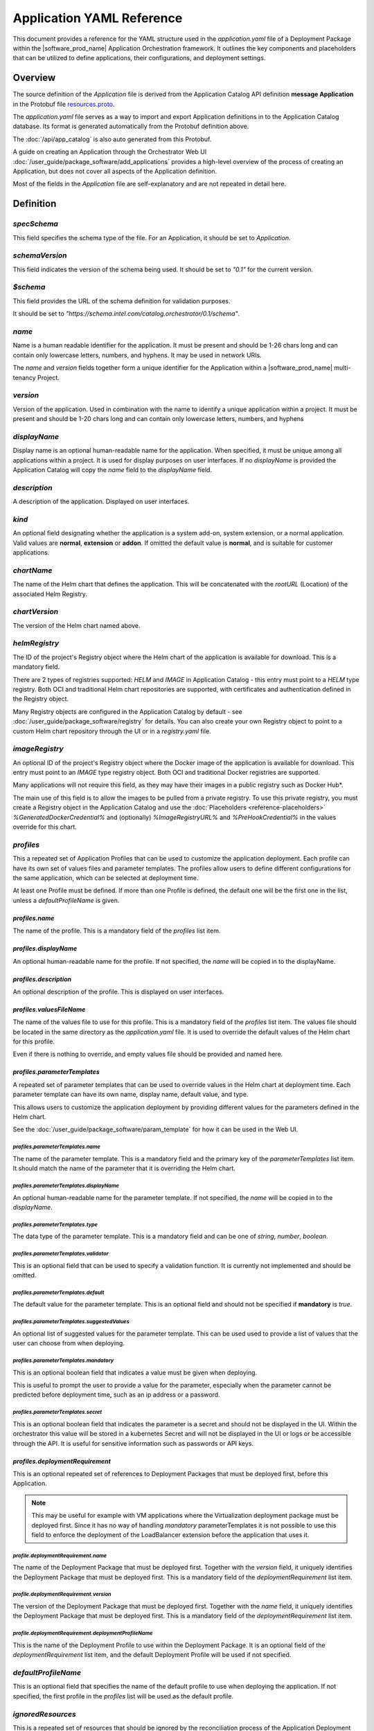 Application YAML Reference
==================================================

This document provides a reference for the YAML structure used in the `application.yaml`
file of a Deployment Package within the |software_prod_name| Application Orchestration
framework. It outlines the key components and placeholders that can be utilized
to define applications, their configurations, and deployment settings.

Overview
------------

The source definition of the `Application` file is derived from the Application
Catalog API definition **message Application** in the Protobuf file
`resources.proto <https://github.com/open-edge-platform/app-orch-catalog/blob/main/api/catalog/v3/resources.proto>`_.

The `application.yaml` file serves as a way to import and export Application definitions
in to the Application Catalog database. Its format is generated automatically from
the Protobuf definition above.

The :doc:`/api/app_catalog` is also auto generated from this Protobuf.

A guide on creating an Application through the Orchestrator Web UI
:doc:`/user_guide/package_software/add_applications`
provides a high-level overview of the process of creating an Application, but
does not cover all aspects of the Application definition.

Most of the fields in the `Application` file are self-explanatory and are not
repeated in detail here.

Definition
------------

`specSchema`
~~~~~~~~~~~~~~

This field specifies the schema type of the file. For an Application, it should
be set to `Application`.

`schemaVersion`
~~~~~~~~~~~~~~~~~

This field indicates the version of the schema being used. It should be set to
`"0.1"` for the current version.

`$schema`
~~~~~~~~~~~~~~

This field provides the URL of the schema definition for validation purposes.

It should be set to
`"https://schema.intel.com/catalog.orchestrator/0.1/schema"`.

`name`
~~~~~~~~~~~~~~

Name is a human readable identifier for the application. It must be present and
should be 1-26 chars long and can contain only lowercase letters, numbers, and hyphens.
It may be used in network URIs.

The `name` and `version` fields together form a unique identifier for the Application
within a |software_prod_name| multi-tenancy Project.

`version`
~~~~~~~~~~~~~~~

Version of the application. Used in combination with the name to identify a unique
application within a project. It must be present and should be 1-20 chars long and
can contain only lowercase letters, numbers, and hyphens

`displayName`
~~~~~~~~~~~~~~

Display name is an optional human-readable name for the application. When specified,
it must be unique among all applications within a project. It is used for display
purposes on user interfaces. If no `displayName` is provided the Application Catalog
will copy the `name` field to the `displayName` field.

`description`
~~~~~~~~~~~~~~~

A description of the application. Displayed on user interfaces.

`kind`
~~~~~~~~~~~~~~~

An optional field designating whether the application is a system add-on, system extension,
or a normal application. Valid values are **normal**, **extension** or **addon**.
If omitted the default value is **normal**, and is suitable for customer applications.

`chartName`
~~~~~~~~~~~~~~~

The name of the Helm chart that defines the application. This will be concatenated
with the `rootURL` (Location) of the associated Helm Registry.

`chartVersion`
~~~~~~~~~~~~~~~

The version of the Helm chart named above.

`helmRegistry`
~~~~~~~~~~~~~~~

The ID of the project's Registry object where the Helm chart of the application
is available for download. This is a mandatory field.

There are 2 types of registries supported: `HELM` and `IMAGE` in Application Catalog
- this entry must point to a `HELM` type registry. Both OCI and traditional Helm
chart repositories are supported, with certificates and authentication defined in
the Registry object.

Many Registry objects are configured in the Application Catalog by default - see
:doc:`/user_guide/package_software/registry` for details. You can also create
your own Registry object to point to a custom Helm chart repository through the
UI or in a `registry.yaml` file.

`imageRegistry`
~~~~~~~~~~~~~~~~

An optional ID of the project's Registry object where the Docker image of the application
is available for download. This entry must point to an `IMAGE` type registry object.
Both OCI and traditional Docker registries are supported.

Many applications will not require this field, as they may have their images in
a public registry such as Docker Hub\*.

The main use of this field is to allow the images to be pulled from a private registry.
To use this private registry, you must create a Registry object in the Application Catalog
and use the :doc:`Placeholders <reference-placeholders>` `%GeneratedDockerCredential%`
and (optionally) `%ImageRegistryURL%` and `%PreHookCredential%` in the values override
for this chart.

`profiles`
~~~~~~~~~~~~~~~

This a repeated set of Application Profiles that can be used to customize the
application deployment. Each profile can have its own set of values files and
parameter templates. The profiles allow users to define different configurations
for the same application, which can be selected at deployment time.

At least one Profile must be defined. If more than one Profile is defined, the
default one will be the first one in the list, unless a `defaultProfileName` is
given.

`profiles.name`
^^^^^^^^^^^^^^^^^^^^^^

The name of the profile. This is a mandatory field of the `profiles` list item.

`profiles.displayName`
^^^^^^^^^^^^^^^^^^^^^^^^^^^^

An optional human-readable name for the profile. If not specified, the `name` will
be copied in to the displayName.

`profiles.description`
^^^^^^^^^^^^^^^^^^^^^^^^^^^^

An optional description of the profile. This is displayed on user interfaces.

`profiles.valuesFileName`
^^^^^^^^^^^^^^^^^^^^^^^^^^^^

The name of the values file to use for this profile. This is a mandatory field
of the `profiles` list item. The values file should be located in the same directory
as the `application.yaml` file. It is used to override the default values of the
Helm chart for this profile.

Even if there is nothing to override, and empty values file should be provided
and named here.

`profiles.parameterTemplates`
^^^^^^^^^^^^^^^^^^^^^^^^^^^^^^^^

A repeated set of parameter templates that can be used to override values in the
Helm chart at deployment time. Each parameter template can have its own name,
display name, default value, and type.

This allows users to customize the application deployment by providing different
values for the parameters defined in the Helm chart.

See the :doc:`/user_guide/package_software/param_template` for how it can be used
in the Web UI.

`profiles.parameterTemplates.name`
""""""""""""""""""""""""""""""""""

The name of the parameter template. This is a mandatory field and the primary key
of the `parameterTemplates` list item. It should match the name of the parameter
that it is overriding the Helm chart.

`profiles.parameterTemplates.displayName`
"""""""""""""""""""""""""""""""""""""""""""

An optional human-readable name for the parameter template. If not specified,
the `name` will be copied in to the `displayName`.

`profiles.parameterTemplates.type`
"""""""""""""""""""""""""""""""""""

The data type of the parameter template. This is a mandatory field and can be one of
`string`, `number`, `boolean`.

`profiles.parameterTemplates.validator`
"""""""""""""""""""""""""""""""""""""""

This is an optional field that can be used to specify a validation function. It is
currently not implemented and should be omitted.

`profiles.parameterTemplates.default`
"""""""""""""""""""""""""""""""""""""""

The default value for the parameter template. This is an optional field and should
not be specified if **mandatory** is `true`.

`profiles.parameterTemplates.suggestedValues`
""""""""""""""""""""""""""""""""""""""""""""""

An optional list of suggested values for the parameter template. This can be used
used to provide a list of values that the user can choose from when deploying.

`profiles.parameterTemplates.mandatory`
"""""""""""""""""""""""""""""""""""""""""

This is an optional boolean field that indicates a value must be given when deploying.

This is useful to prompt the user to provide a value for the parameter, especially
when the parameter cannot be predicted before deployment time, such as an ip address
or a password.

`profiles.parameterTemplates.secret`
"""""""""""""""""""""""""""""""""""""""""

This is an optional boolean field that indicates the parameter is a secret and should
not be displayed in the UI. Within the orchestrator this value will be stored in a
kubernetes Secret and will not be displayed in the UI or logs or be accessible
through the API. It is useful for sensitive information such as passwords or
API keys.

`profiles.deploymentRequirement`
^^^^^^^^^^^^^^^^^^^^^^^^^^^^^^^^

This is an optional repeated set of references to Deployment Packages that must
be deployed first, before this Application.

.. note:: This may be useful for example with VM applications where the Virtualization
   deployment package must be deployed first.
   Since it has no way of handling `mandatory` parameterTemplates it is not
   possible to use this field to enforce the deployment of the LoadBalancer extension
   before the application that uses it.

`profile.deploymentRequirement.name`
""""""""""""""""""""""""""""""""""""

The name of the Deployment Package that must be deployed first. Together with the
`version` field, it uniquely identifies the Deployment Package that must be deployed
first. This is a mandatory field of the `deploymentRequirement` list item.

`profile.deploymentRequirement.version`
""""""""""""""""""""""""""""""""""""""""

The version of the Deployment Package that must be deployed first.
Together with the `name` field, it uniquely identifies the Deployment Package that
must be deployed first. This is a mandatory field of the `deploymentRequirement`
list item.

`profile.deploymentRequirement.deploymentProfileName`
""""""""""""""""""""""""""""""""""""""""""""""""""""""

This is the name of the Deployment Profile to use within the Deployment Package.
It is an optional field of the `deploymentRequirement` list item, and the default
Deployment Profile will be used if not specified.

`defaultProfileName`
~~~~~~~~~~~~~~~~~~~~

This is an optional field that specifies the name of the default profile to use
when deploying the application. If not specified, the first profile in the `profiles`
list will be used as the default profile.

`ignoredResources`
~~~~~~~~~~~~~~~~~~~

This is a repeated set of resources that should be ignored by the reconciliation
process of the Application Deployment Manager.

.. note::

    This feature is an advanced topic and is not needed for most applications.
    It should only be used when necessary.

It is useful for ignoring resources from the Helm Chart manifest that are modified
post deployment by an operator or other process. As the deployment manager checks
that all aspects of the application are deployed as specified in the Helm Chart,
it will not be able to reconcile the changes made to these resources. Therefore
they can be added to this list to prevent the reconciliation process from failing.

See the :doc:`Troubleshooting Guide "Deployment does not complete" </user_guide/troubleshooting/deploy_issue>`
for more information on how to identify when to use this field.

`ignoredResources.name`
^^^^^^^^^^^^^^^^^^^^^^^

The name of a resource to ignore. This is a mandatory field of the `ignoredResources`
list item.

`ignoredResources.kind`
^^^^^^^^^^^^^^^^^^^^^^^^

The Kind of the resource to ignore. This is a mandatory field of the `ignoredResources`.

Currently supported Kinds are:

- `ConfigMap`
- `Secret`
- `ValidatingWebhookConfiguration`
- `MutatingWebhookConfiguration`
- `CustomResourceDefinition`
- `EnvoyFilter`
- `Deployment`
- `Job`.

`ignoredResources.namespace`
^^^^^^^^^^^^^^^^^^^^^^^^^^^^

The namespace of the resource to ignore. This is an optional field of the `ignoredResources`
list item. If the Kind is an object at the cluster scope, such as a `CustomResourceDefinition`,
then the namespace is not required and should be omitted. For other objects such
as `ConfigMap` or `Secret` the namespace should be specified.


Example
------------

An example of an `application.yaml` from the
:doc:`Tutorial </developer_guide/app_orch/tutorials/deployment-packages/index>`

.. code:: yaml

    specSchema: Application
    schemaVersion: "0.1"
    $schema: "https://schema.intel.com/catalog.orchestrator/0.1/schema"

    name: tutorial-server
    version: "0.1.0"
    description: "Tutorial Server"

    imageRegistry: "harbor-docker-oci"
    helmRegistry: "harbor-helm-oci"
    chartName: "tutorial-server"
    chartVersion: "0.1.0"

    profiles:
    - name: "default"
      valuesFileName: "tutorial-server-values-default.yaml"
    - name: "alternate"
      valuesFileName: "tutorial-server-values-alternate.yaml"
    - name: "alternate-pt"
      valuesFileName: "tutorial-server-values-alternate-pt.yaml"
      parameterTemplates:
      - name: "greeting"
        displayName: Greeting message
        default: "Deployed by Application Orchestration (pt)"
        type: string
      - name: "initialCount"
        displayName: Initial count
        default: "0"
        type: string
